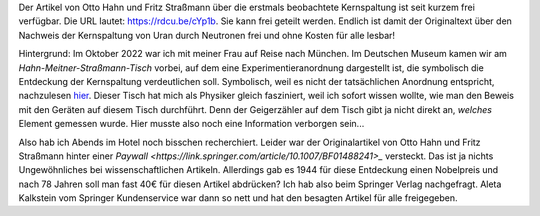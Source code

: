.. title: Artikel zum Nachweis der Kernspaltung frei verfügbar
.. slug: otto-hahns-artikel-zur-kernspaltung-frei-verfugbar
.. date: 2022-11-01 21:29:11 UTC+01:00
.. tags: Physik, Kernspaltung, Museum, Wissenschaft
.. category: Wissenschaft
.. link: 
.. description: 
.. type: text

Der Artikel von Otto Hahn und Fritz Straßmann über die erstmals
beobachtete Kernspaltung ist seit kurzem frei verfügbar. Die URL lautet:
https://rdcu.be/cYp1b. Sie kann frei geteilt werden. Endlich ist damit
der Originaltext über den Nachweis der Kernspaltung von Uran durch
Neutronen frei und ohne Kosten für alle lesbar!

.. TEASER_END

Hintergrund: Im Oktober 2022 war ich mit meiner Frau auf Reise nach
München. Im Deutschen Museum kamen wir am *Hahn-Meitner-Straßmann-Tisch*
vorbei, auf dem eine Experimentieranordnung dargestellt ist, die
symbolisch die Entdeckung der Kernspaltung verdeutlichen soll.
Symbolisch, weil es nicht der tatsächlichen Anordnung entspricht,
nachzulesen `hier
<https://digital.deutsches-museum.de/de/digital-catalogue/collection-object/71930/>`_.
Dieser Tisch hat mich als Physiker gleich fasziniert, weil ich sofort
wissen wollte, wie man den Beweis mit den Geräten auf diesem Tisch
durchführt. Denn der Geigerzähler auf dem Tisch gibt ja nicht direkt an,
*welches* Element gemessen wurde. Hier musste also noch eine Information
verborgen sein...

Also hab ich Abends im Hotel noch bisschen recherchiert. Leider war der
Originalartikel von Otto Hahn und Fritz Straßmann hinter einer `Paywall
<https://link.springer.com/article/10.1007/BF01488241>_` versteckt. Das
ist ja nichts Ungewöhnliches bei wissenschaftlichen Artikeln. Allerdings
gab es 1944 für diese Entdeckung einen Nobelpreis und nach 78 Jahren
soll man fast 40€ für diesen Artikel abdrücken? Ich hab also beim
Springer Verlag nachgefragt. Aleta Kalkstein vom Springer Kundenservice
war dann so nett und hat den besagten Artikel für alle freigegeben.


